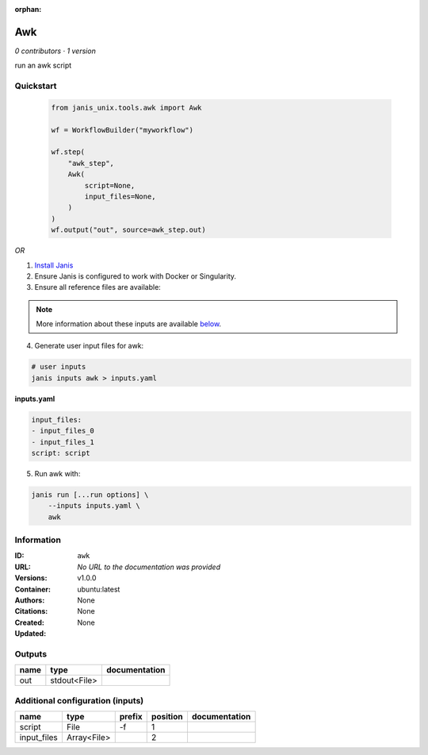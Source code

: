 :orphan:

Awk
=========

*0 contributors · 1 version*

run an awk script


Quickstart
-----------

    .. code-block:: python

       from janis_unix.tools.awk import Awk

       wf = WorkflowBuilder("myworkflow")

       wf.step(
           "awk_step",
           Awk(
               script=None,
               input_files=None,
           )
       )
       wf.output("out", source=awk_step.out)
    

*OR*

1. `Install Janis </tutorials/tutorial0.html>`_

2. Ensure Janis is configured to work with Docker or Singularity.

3. Ensure all reference files are available:

.. note:: 

   More information about these inputs are available `below <#additional-configuration-inputs>`_.



4. Generate user input files for awk:

.. code-block:: bash

   # user inputs
   janis inputs awk > inputs.yaml



**inputs.yaml**

.. code-block:: yaml

       input_files:
       - input_files_0
       - input_files_1
       script: script




5. Run awk with:

.. code-block:: bash

   janis run [...run options] \
       --inputs inputs.yaml \
       awk





Information
------------


:ID: ``awk``
:URL: *No URL to the documentation was provided*
:Versions: v1.0.0
:Container: ubuntu:latest
:Authors: 
:Citations: None
:Created: None
:Updated: None



Outputs
-----------

======  ============  ===============
name    type          documentation
======  ============  ===============
out     stdout<File>
======  ============  ===============



Additional configuration (inputs)
---------------------------------

===========  ===========  ========  ==========  ===============
name         type         prefix      position  documentation
===========  ===========  ========  ==========  ===============
script       File         -f                 1
input_files  Array<File>                     2
===========  ===========  ========  ==========  ===============
